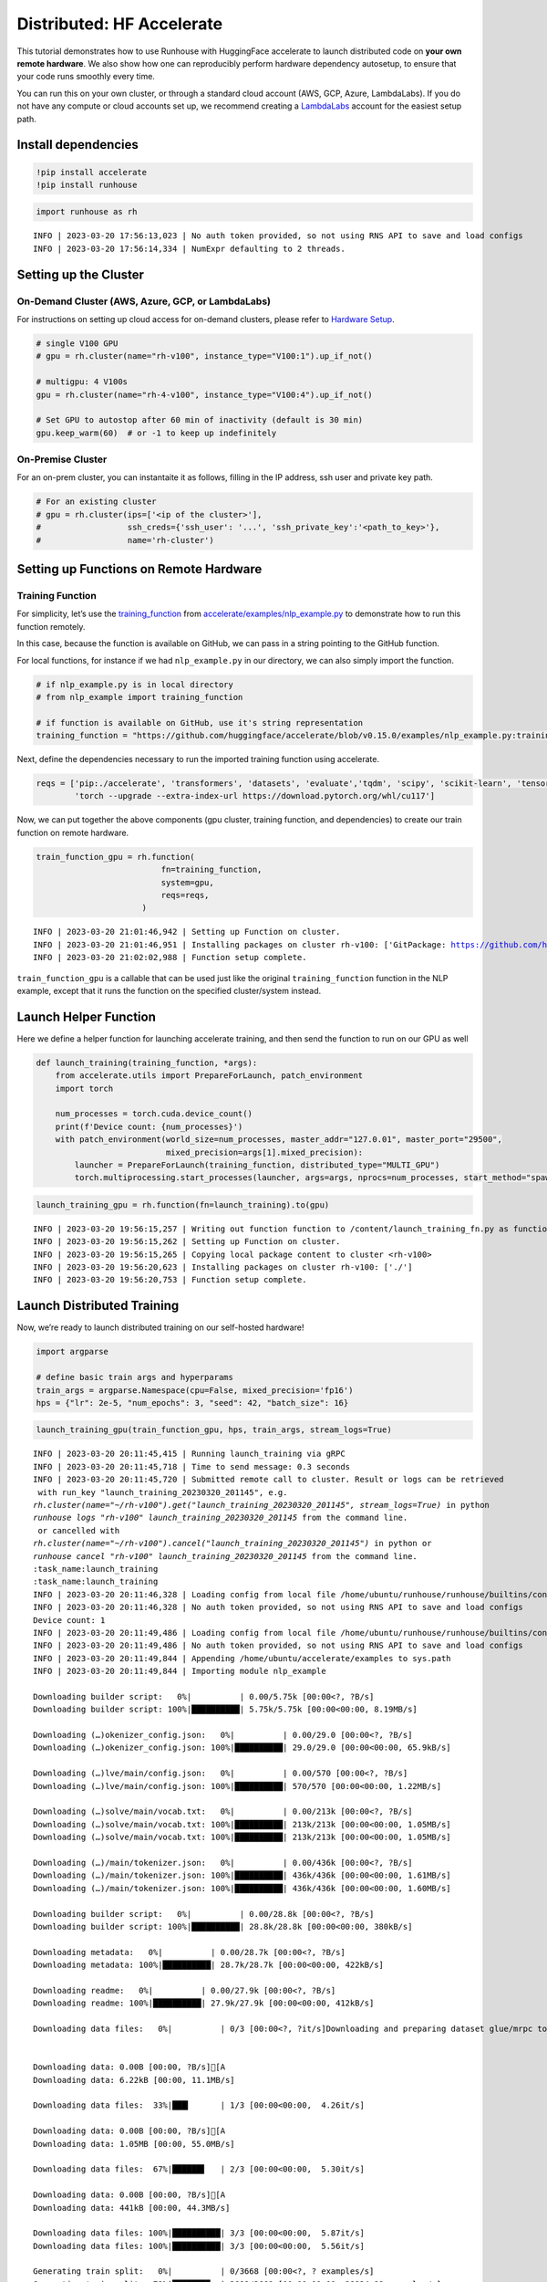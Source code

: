 Distributed: HF Accelerate
==========================

.. raw:: html

    <p><a href="https://colab.research.google.com/github/run-house/runhouse/blob/stable/docs/notebooks/examples/distributed.ipynb">
    <img src="https://colab.research.google.com/assets/colab-badge.svg" alt="Open In Colab"/></a></p>


This tutorial demonstrates how to use Runhouse with HuggingFace
accelerate to launch distributed code on **your own remote hardware**.
We also show how one can reproducibly perform hardware dependency
autosetup, to ensure that your code runs smoothly every time.

You can run this on your own cluster, or through a standard cloud
account (AWS, GCP, Azure, LambdaLabs). If you do not have any compute or
cloud accounts set up, we recommend creating a
`LambdaLabs <https://cloud.lambdalabs.com/>`__ account for the easiest
setup path.

Install dependencies
--------------------

.. code:: python

    !pip install accelerate
    !pip install runhouse

.. code:: python

    import runhouse as rh


.. parsed-literal::

    INFO | 2023-03-20 17:56:13,023 | No auth token provided, so not using RNS API to save and load configs
    INFO | 2023-03-20 17:56:14,334 | NumExpr defaulting to 2 threads.


Setting up the Cluster
----------------------

On-Demand Cluster (AWS, Azure, GCP, or LambdaLabs)
~~~~~~~~~~~~~~~~~~~~~~~~~~~~~~~~~~~~~~~~~~~~~~~~~~

For instructions on setting up cloud access for on-demand clusters,
please refer to `Hardware
Setup <https://runhouse-docs.readthedocs-hosted.com/en/stable/rh_primitives/cluster.html#hardware-setup>`__.

.. code:: python

    # single V100 GPU
    # gpu = rh.cluster(name="rh-v100", instance_type="V100:1").up_if_not()

    # multigpu: 4 V100s
    gpu = rh.cluster(name="rh-4-v100", instance_type="V100:4").up_if_not()

    # Set GPU to autostop after 60 min of inactivity (default is 30 min)
    gpu.keep_warm(60)  # or -1 to keep up indefinitely



On-Premise Cluster
~~~~~~~~~~~~~~~~~~

For an on-prem cluster, you can instantaite it as follows, filling in
the IP address, ssh user and private key path.

.. code:: python

    # For an existing cluster
    # gpu = rh.cluster(ips=['<ip of the cluster>'],
    #                  ssh_creds={'ssh_user': '...', 'ssh_private_key':'<path_to_key>'},
    #                  name='rh-cluster')

Setting up Functions on Remote Hardware
---------------------------------------

Training Function
~~~~~~~~~~~~~~~~~

For simplicity, let’s use the
`training_function <https://github.com/huggingface/accelerate/blob/main/examples/nlp_example.py#L114>`__
from
`accelerate/examples/nlp_example.py <https://github.com/huggingface/accelerate/blob/v0.15.0/examples/nlp_example.py>`__
to demonstrate how to run this function remotely.

In this case, because the function is available on GitHub, we can pass
in a string pointing to the GitHub function.

For local functions, for instance if we had ``nlp_example.py`` in our
directory, we can also simply import the function.

.. code:: python

    # if nlp_example.py is in local directory
    # from nlp_example import training_function

    # if function is available on GitHub, use it's string representation
    training_function = "https://github.com/huggingface/accelerate/blob/v0.15.0/examples/nlp_example.py:training_function"

Next, define the dependencies necessary to run the imported training
function using accelerate.

.. code:: python

    reqs = ['pip:./accelerate', 'transformers', 'datasets', 'evaluate','tqdm', 'scipy', 'scikit-learn', 'tensorboard',
            'torch --upgrade --extra-index-url https://download.pytorch.org/whl/cu117']

Now, we can put together the above components (gpu cluster, training
function, and dependencies) to create our train function on remote
hardware.

.. code:: python

    train_function_gpu = rh.function(
                              fn=training_function,
                              system=gpu,
                              reqs=reqs,
                          )


.. parsed-literal::

    INFO | 2023-03-20 21:01:46,942 | Setting up Function on cluster.
    INFO | 2023-03-20 21:01:46,951 | Installing packages on cluster rh-v100: ['GitPackage: https://github.com/huggingface/accelerate.git@v0.15.0', 'pip:./accelerate', 'transformers', 'datasets', 'evaluate', 'tqdm', 'scipy', 'scikit-learn', 'tensorboard', 'torch --upgrade --extra-index-url https://download.pytorch.org/whl/cu117']
    INFO | 2023-03-20 21:02:02,988 | Function setup complete.


``train_function_gpu`` is a callable that can be used just like the
original ``training_function`` function in the NLP example, except that
it runs the function on the specified cluster/system instead.

Launch Helper Function
----------------------

Here we define a helper function for launching accelerate training, and
then send the function to run on our GPU as well

.. code:: python

    def launch_training(training_function, *args):
        from accelerate.utils import PrepareForLaunch, patch_environment
        import torch

        num_processes = torch.cuda.device_count()
        print(f'Device count: {num_processes}')
        with patch_environment(world_size=num_processes, master_addr="127.0.01", master_port="29500",
                               mixed_precision=args[1].mixed_precision):
            launcher = PrepareForLaunch(training_function, distributed_type="MULTI_GPU")
            torch.multiprocessing.start_processes(launcher, args=args, nprocs=num_processes, start_method="spawn")

.. code:: python

    launch_training_gpu = rh.function(fn=launch_training).to(gpu)


.. parsed-literal::

    INFO | 2023-03-20 19:56:15,257 | Writing out function function to /content/launch_training_fn.py as functions serialized in notebooks are brittle. Please make sure the function does not rely on any local variables, including imports (which should be moved inside the function body).
    INFO | 2023-03-20 19:56:15,262 | Setting up Function on cluster.
    INFO | 2023-03-20 19:56:15,265 | Copying local package content to cluster <rh-v100>
    INFO | 2023-03-20 19:56:20,623 | Installing packages on cluster rh-v100: ['./']
    INFO | 2023-03-20 19:56:20,753 | Function setup complete.


Launch Distributed Training
---------------------------

Now, we’re ready to launch distributed training on our self-hosted
hardware!

.. code:: python

    import argparse

    # define basic train args and hyperparams
    train_args = argparse.Namespace(cpu=False, mixed_precision='fp16')
    hps = {"lr": 2e-5, "num_epochs": 3, "seed": 42, "batch_size": 16}

.. code:: python

    launch_training_gpu(train_function_gpu, hps, train_args, stream_logs=True)


.. parsed-literal::

    INFO | 2023-03-20 20:11:45,415 | Running launch_training via gRPC
    INFO | 2023-03-20 20:11:45,718 | Time to send message: 0.3 seconds
    INFO | 2023-03-20 20:11:45,720 | Submitted remote call to cluster. Result or logs can be retrieved
     with run_key "launch_training_20230320_201145", e.g.
    `rh.cluster(name="~/rh-v100").get("launch_training_20230320_201145", stream_logs=True)` in python
    `runhouse logs "rh-v100" launch_training_20230320_201145` from the command line.
     or cancelled with
    `rh.cluster(name="~/rh-v100").cancel("launch_training_20230320_201145")` in python or
    `runhouse cancel "rh-v100" launch_training_20230320_201145` from the command line.
    :task_name:launch_training
    :task_name:launch_training
    INFO | 2023-03-20 20:11:46,328 | Loading config from local file /home/ubuntu/runhouse/runhouse/builtins/config.json
    INFO | 2023-03-20 20:11:46,328 | No auth token provided, so not using RNS API to save and load configs
    Device count: 1
    INFO | 2023-03-20 20:11:49,486 | Loading config from local file /home/ubuntu/runhouse/runhouse/builtins/config.json
    INFO | 2023-03-20 20:11:49,486 | No auth token provided, so not using RNS API to save and load configs
    INFO | 2023-03-20 20:11:49,844 | Appending /home/ubuntu/accelerate/examples to sys.path
    INFO | 2023-03-20 20:11:49,844 | Importing module nlp_example

    Downloading builder script:   0%|          | 0.00/5.75k [00:00<?, ?B/s]
    Downloading builder script: 100%|██████████| 5.75k/5.75k [00:00<00:00, 8.19MB/s]

    Downloading (…)okenizer_config.json:   0%|          | 0.00/29.0 [00:00<?, ?B/s]
    Downloading (…)okenizer_config.json: 100%|██████████| 29.0/29.0 [00:00<00:00, 65.9kB/s]

    Downloading (…)lve/main/config.json:   0%|          | 0.00/570 [00:00<?, ?B/s]
    Downloading (…)lve/main/config.json: 100%|██████████| 570/570 [00:00<00:00, 1.22MB/s]

    Downloading (…)solve/main/vocab.txt:   0%|          | 0.00/213k [00:00<?, ?B/s]
    Downloading (…)solve/main/vocab.txt: 100%|██████████| 213k/213k [00:00<00:00, 1.05MB/s]
    Downloading (…)solve/main/vocab.txt: 100%|██████████| 213k/213k [00:00<00:00, 1.05MB/s]

    Downloading (…)/main/tokenizer.json:   0%|          | 0.00/436k [00:00<?, ?B/s]
    Downloading (…)/main/tokenizer.json: 100%|██████████| 436k/436k [00:00<00:00, 1.61MB/s]
    Downloading (…)/main/tokenizer.json: 100%|██████████| 436k/436k [00:00<00:00, 1.60MB/s]

    Downloading builder script:   0%|          | 0.00/28.8k [00:00<?, ?B/s]
    Downloading builder script: 100%|██████████| 28.8k/28.8k [00:00<00:00, 380kB/s]

    Downloading metadata:   0%|          | 0.00/28.7k [00:00<?, ?B/s]
    Downloading metadata: 100%|██████████| 28.7k/28.7k [00:00<00:00, 422kB/s]

    Downloading readme:   0%|          | 0.00/27.9k [00:00<?, ?B/s]
    Downloading readme: 100%|██████████| 27.9k/27.9k [00:00<00:00, 412kB/s]

    Downloading data files:   0%|          | 0/3 [00:00<?, ?it/s]Downloading and preparing dataset glue/mrpc to /home/ubuntu/.cache/huggingface/datasets/glue/mrpc/1.0.0/dacbe3125aa31d7f70367a07a8a9e72a5a0bfeb5fc42e75c9db75b96da6053ad...


    Downloading data: 0.00B [00:00, ?B/s][A
    Downloading data: 6.22kB [00:00, 11.1MB/s]

    Downloading data files:  33%|███▎      | 1/3 [00:00<00:00,  4.26it/s]

    Downloading data: 0.00B [00:00, ?B/s][A
    Downloading data: 1.05MB [00:00, 55.0MB/s]

    Downloading data files:  67%|██████▋   | 2/3 [00:00<00:00,  5.30it/s]

    Downloading data: 0.00B [00:00, ?B/s][A
    Downloading data: 441kB [00:00, 44.3MB/s]

    Downloading data files: 100%|██████████| 3/3 [00:00<00:00,  5.87it/s]
    Downloading data files: 100%|██████████| 3/3 [00:00<00:00,  5.56it/s]

    Generating train split:   0%|          | 0/3668 [00:00<?, ? examples/s]
    Generating train split:  79%|███████▉  | 2898/3668 [00:00<00:00, 28934.98 examples/s]


    Generating validation split:   0%|          | 0/408 [00:00<?, ? examples/s]


    Generating test split:   0%|          | 0/1725 [00:00<?, ? examples/s]


      0%|          | 0/3 [00:00<?, ?it/s]
    100%|██████████| 3/3 [00:00<00:00, 1296.81it/s]

    Map:   0%|          | 0/3668 [00:00<?, ? examples/s]
    Map: 100%|██████████| 3668/3668 [00:00<00:00, 33587.18 examples/s]


    Map:   0%|          | 0/408 [00:00<?, ? examples/s]


    Map:   0%|          | 0/1725 [00:00<?, ? examples/s]

    Dataset glue downloaded and prepared to /home/ubuntu/.cache/huggingface/datasets/glue/mrpc/1.0.0/dacbe3125aa31d7f70367a07a8a9e72a5a0bfeb5fc42e75c9db75b96da6053ad. Subsequent calls will reuse this data.

    Downloading pytorch_model.bin:   0%|          | 0.00/436M [00:00<?, ?B/s]
    Downloading pytorch_model.bin:   2%|▏         | 10.5M/436M [00:00<00:04, 95.8MB/s]
    Downloading pytorch_model.bin:   5%|▍         | 21.0M/436M [00:00<00:04, 97.1MB/s]
    Downloading pytorch_model.bin:   7%|▋         | 31.5M/436M [00:00<00:04, 93.2MB/s]
    Downloading pytorch_model.bin:  10%|▉         | 41.9M/436M [00:00<00:04, 91.3MB/s]
    Downloading pytorch_model.bin:  12%|█▏        | 52.4M/436M [00:00<00:04, 92.6MB/s]
    Downloading pytorch_model.bin:  14%|█▍        | 62.9M/436M [00:00<00:04, 86.0MB/s]
    Downloading pytorch_model.bin:  17%|█▋        | 73.4M/436M [00:00<00:04, 89.9MB/s]
    Downloading pytorch_model.bin:  19%|█▉        | 83.9M/436M [00:00<00:03, 90.2MB/s]
    Downloading pytorch_model.bin:  22%|██▏       | 94.4M/436M [00:01<00:03, 91.5MB/s]
    Downloading pytorch_model.bin:  24%|██▍       | 105M/436M [00:01<00:03, 93.3MB/s]
    Downloading pytorch_model.bin:  26%|██▋       | 115M/436M [00:01<00:03, 86.5MB/s]
    Downloading pytorch_model.bin:  29%|██▉       | 126M/436M [00:01<00:03, 86.9MB/s]
    Downloading pytorch_model.bin:  31%|███▏      | 136M/436M [00:01<00:03, 87.2MB/s]
    Downloading pytorch_model.bin:  34%|███▎      | 147M/436M [00:01<00:03, 88.6MB/s]
    Downloading pytorch_model.bin:  36%|███▌      | 157M/436M [00:01<00:03, 90.7MB/s]
    Downloading pytorch_model.bin:  38%|███▊      | 168M/436M [00:01<00:02, 90.4MB/s]
    Downloading pytorch_model.bin:  41%|████      | 178M/436M [00:02<00:03, 82.5MB/s]
    Downloading pytorch_model.bin:  43%|████▎     | 189M/436M [00:02<00:02, 84.6MB/s]
    Downloading pytorch_model.bin:  46%|████▌     | 199M/436M [00:02<00:02, 81.3MB/s]
    Downloading pytorch_model.bin:  48%|████▊     | 210M/436M [00:02<00:02, 84.4MB/s]
    Downloading pytorch_model.bin:  51%|█████     | 220M/436M [00:02<00:02, 83.4MB/s]
    Downloading pytorch_model.bin:  53%|█████▎    | 231M/436M [00:02<00:02, 86.4MB/s]
    Downloading pytorch_model.bin:  55%|█████▌    | 241M/436M [00:02<00:02, 88.9MB/s]
    Downloading pytorch_model.bin:  58%|█████▊    | 252M/436M [00:02<00:02, 90.9MB/s]
    Downloading pytorch_model.bin:  60%|██████    | 262M/436M [00:02<00:01, 91.6MB/s]
    Downloading pytorch_model.bin:  63%|██████▎   | 273M/436M [00:03<00:01, 90.9MB/s]
    Downloading pytorch_model.bin:  65%|██████▍   | 283M/436M [00:03<00:01, 90.8MB/s]
    Downloading pytorch_model.bin:  67%|██████▋   | 294M/436M [00:03<00:01, 91.6MB/s]
    Downloading pytorch_model.bin:  70%|██████▉   | 304M/436M [00:03<00:01, 92.1MB/s]
    Downloading pytorch_model.bin:  72%|███████▏  | 315M/436M [00:03<00:01, 91.9MB/s]
    Downloading pytorch_model.bin:  75%|███████▍  | 325M/436M [00:03<00:01, 91.0MB/s]
    Downloading pytorch_model.bin:  77%|███████▋  | 336M/436M [00:03<00:01, 89.7MB/s]
    Downloading pytorch_model.bin:  79%|███████▉  | 346M/436M [00:03<00:00, 90.2MB/s]
    Downloading pytorch_model.bin:  82%|████████▏ | 357M/436M [00:03<00:00, 92.1MB/s]
    Downloading pytorch_model.bin:  84%|████████▍ | 367M/436M [00:04<00:00, 93.5MB/s]
    Downloading pytorch_model.bin:  87%|████████▋ | 377M/436M [00:04<00:00, 93.5MB/s]
    Downloading pytorch_model.bin:  89%|████████▉ | 388M/436M [00:04<00:00, 92.9MB/s]
    Downloading pytorch_model.bin:  91%|█████████▏| 398M/436M [00:04<00:00, 81.5MB/s]
    Downloading pytorch_model.bin:  94%|█████████▍| 409M/436M [00:04<00:00, 83.7MB/s]
    Downloading pytorch_model.bin:  96%|█████████▌| 419M/436M [00:04<00:00, 85.6MB/s]
    Downloading pytorch_model.bin:  99%|█████████▊| 430M/436M [00:04<00:00, 80.6MB/s]
    Downloading pytorch_model.bin: 100%|██████████| 436M/436M [00:04<00:00, 88.2MB/s]
    Some weights of the model checkpoint at bert-base-cased were not used when initializing BertForSequenceClassification: ['cls.predictions.transform.LayerNorm.bias', 'cls.predictions.transform.dense.weight', 'cls.seq_relationship.bias', 'cls.predictions.transform.LayerNorm.weight', 'cls.predictions.transform.dense.bias', 'cls.predictions.decoder.weight', 'cls.seq_relationship.weight', 'cls.predictions.bias']
    - This IS expected if you are initializing BertForSequenceClassification from the checkpoint of a model trained on another task or with another architecture (e.g. initializing a BertForSequenceClassification model from a BertForPreTraining model).
    - This IS NOT expected if you are initializing BertForSequenceClassification from the checkpoint of a model that you expect to be exactly identical (initializing a BertForSequenceClassification model from a BertForSequenceClassification model).
    Some weights of BertForSequenceClassification were not initialized from the model checkpoint at bert-base-cased and are newly initialized: ['classifier.weight', 'classifier.bias']
    You should probably TRAIN this model on a down-stream task to be able to use it for predictions and inference.
    You're using a BertTokenizerFast tokenizer. Please note that with a fast tokenizer, using the `__call__` method is faster than using a method to encode the text followed by a call to the `pad` method to get a padded encoding.
    epoch 0: {'accuracy': 0.7745098039215687, 'f1': 0.8557993730407523}
    epoch 1: {'accuracy': 0.8406862745098039, 'f1': 0.8849557522123894}
    epoch 2: {'accuracy': 0.8553921568627451, 'f1': 0.8981001727115717}


Terminate Cluster
-----------------

Once you are done using the cluster, you can terminate it as follows:

.. code:: python

    gpu.teardown()
